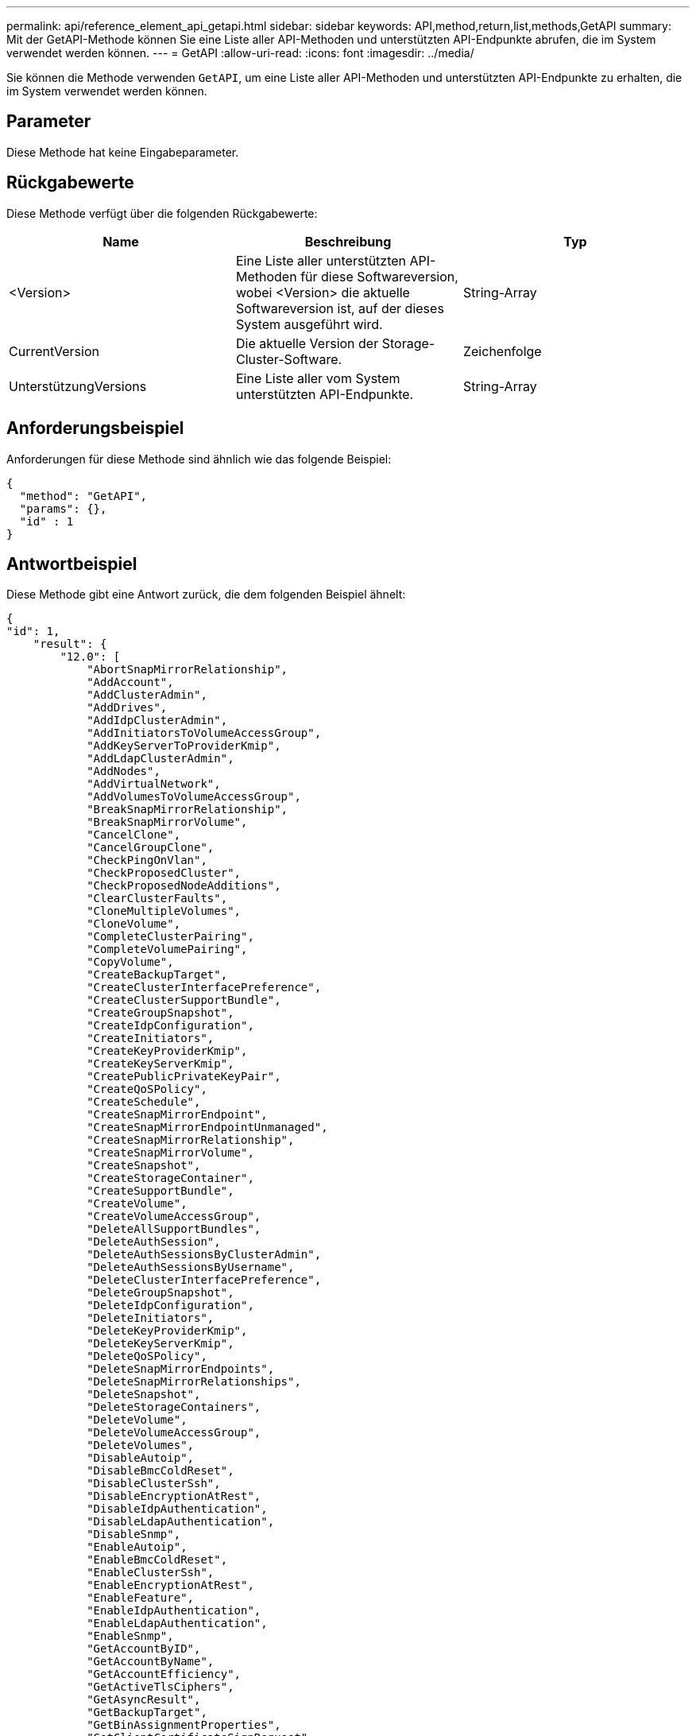 ---
permalink: api/reference_element_api_getapi.html 
sidebar: sidebar 
keywords: API,method,return,list,methods,GetAPI 
summary: Mit der GetAPI-Methode können Sie eine Liste aller API-Methoden und unterstützten API-Endpunkte abrufen, die im System verwendet werden können. 
---
= GetAPI
:allow-uri-read: 
:icons: font
:imagesdir: ../media/


[role="lead"]
Sie können die Methode verwenden `GetAPI`, um eine Liste aller API-Methoden und unterstützten API-Endpunkte zu erhalten, die im System verwendet werden können.



== Parameter

Diese Methode hat keine Eingabeparameter.



== Rückgabewerte

Diese Methode verfügt über die folgenden Rückgabewerte:

|===
| Name | Beschreibung | Typ 


 a| 
<Version>
 a| 
Eine Liste aller unterstützten API-Methoden für diese Softwareversion, wobei <Version> die aktuelle Softwareversion ist, auf der dieses System ausgeführt wird.
 a| 
String-Array



 a| 
CurrentVersion
 a| 
Die aktuelle Version der Storage-Cluster-Software.
 a| 
Zeichenfolge



 a| 
UnterstützungVersions
 a| 
Eine Liste aller vom System unterstützten API-Endpunkte.
 a| 
String-Array

|===


== Anforderungsbeispiel

Anforderungen für diese Methode sind ähnlich wie das folgende Beispiel:

[listing]
----
{
  "method": "GetAPI",
  "params": {},
  "id" : 1
}
----


== Antwortbeispiel

Diese Methode gibt eine Antwort zurück, die dem folgenden Beispiel ähnelt:

[listing]
----
{
"id": 1,
    "result": {
        "12.0": [
            "AbortSnapMirrorRelationship",
            "AddAccount",
            "AddClusterAdmin",
            "AddDrives",
            "AddIdpClusterAdmin",
            "AddInitiatorsToVolumeAccessGroup",
            "AddKeyServerToProviderKmip",
            "AddLdapClusterAdmin",
            "AddNodes",
            "AddVirtualNetwork",
            "AddVolumesToVolumeAccessGroup",
            "BreakSnapMirrorRelationship",
            "BreakSnapMirrorVolume",
            "CancelClone",
            "CancelGroupClone",
            "CheckPingOnVlan",
            "CheckProposedCluster",
            "CheckProposedNodeAdditions",
            "ClearClusterFaults",
            "CloneMultipleVolumes",
            "CloneVolume",
            "CompleteClusterPairing",
            "CompleteVolumePairing",
            "CopyVolume",
            "CreateBackupTarget",
            "CreateClusterInterfacePreference",
            "CreateClusterSupportBundle",
            "CreateGroupSnapshot",
            "CreateIdpConfiguration",
            "CreateInitiators",
            "CreateKeyProviderKmip",
            "CreateKeyServerKmip",
            "CreatePublicPrivateKeyPair",
            "CreateQoSPolicy",
            "CreateSchedule",
            "CreateSnapMirrorEndpoint",
            "CreateSnapMirrorEndpointUnmanaged",
            "CreateSnapMirrorRelationship",
            "CreateSnapMirrorVolume",
            "CreateSnapshot",
            "CreateStorageContainer",
            "CreateSupportBundle",
            "CreateVolume",
            "CreateVolumeAccessGroup",
            "DeleteAllSupportBundles",
            "DeleteAuthSession",
            "DeleteAuthSessionsByClusterAdmin",
            "DeleteAuthSessionsByUsername",
            "DeleteClusterInterfacePreference",
            "DeleteGroupSnapshot",
            "DeleteIdpConfiguration",
            "DeleteInitiators",
            "DeleteKeyProviderKmip",
            "DeleteKeyServerKmip",
            "DeleteQoSPolicy",
            "DeleteSnapMirrorEndpoints",
            "DeleteSnapMirrorRelationships",
            "DeleteSnapshot",
            "DeleteStorageContainers",
            "DeleteVolume",
            "DeleteVolumeAccessGroup",
            "DeleteVolumes",
            "DisableAutoip",
            "DisableBmcColdReset",
            "DisableClusterSsh",
            "DisableEncryptionAtRest",
            "DisableIdpAuthentication",
            "DisableLdapAuthentication",
            "DisableSnmp",
            "EnableAutoip",
            "EnableBmcColdReset",
            "EnableClusterSsh",
            "EnableEncryptionAtRest",
            "EnableFeature",
            "EnableIdpAuthentication",
            "EnableLdapAuthentication",
            "EnableSnmp",
            "GetAccountByID",
            "GetAccountByName",
            "GetAccountEfficiency",
            "GetActiveTlsCiphers",
            "GetAsyncResult",
            "GetBackupTarget",
            "GetBinAssignmentProperties",
            "GetClientCertificateSignRequest",
            "GetClusterCapacity",
            "GetClusterConfig",
            "GetClusterFullThreshold",
            "GetClusterHardwareInfo",
            "GetClusterInfo",
            "GetClusterInterfacePreference",
            "GetClusterMasterNodeID",
            "GetClusterSshInfo",
            "GetClusterState",
            "GetClusterStats",
            "GetClusterStructure",
            "GetClusterVersionInfo",
            "GetCompleteStats",
            "GetConfig",
            "GetCurrentClusterAdmin",
            "GetDefaultQoS",
            "GetDriveHardwareInfo",
            "GetDriveStats",
            "GetFeatureStatus",
            "GetFipsReport",
            "GetHardwareConfig",
            "GetHardwareInfo",
            "GetIdpAuthenticationState",
            "GetIpmiConfig",
            "GetIpmiInfo",
            "GetKeyProviderKmip",
            "GetKeyServerKmip",
            "GetLdapConfiguration",
            "GetLimits",
            "GetLldpInfo",
            "GetLoginBanner",
            "GetLoginSessionInfo",
            "GetNetworkConfig",
            "GetNetworkInterface",
            "GetNodeFipsDrivesReport",
            "GetNodeHardwareInfo",
            "GetNodeStats",
            "GetNtpInfo",
            "GetNvramInfo",
            "GetOntapVersionInfo",
            "GetOrigin",
            "GetPendingOperation",
            "GetProtectionDomainLayout",
            "GetQoSPolicy",
            "GetRawStats",
            "GetRemoteLoggingHosts",
            "GetSSLCertificate",
            "GetSchedule",
            "GetSnapMirrorClusterIdentity",
            "GetSnmpACL",
            "GetSnmpInfo",
            "GetSnmpState",
            "GetSnmpTrapInfo",
            "GetStorageContainerEfficiency",
            "GetSupportedTlsCiphers",
            "GetSystemStatus",
            "GetVirtualVolumeCount",
            "GetVolumeAccessGroupEfficiency",
            "GetVolumeAccessGroupLunAssignments",
            "GetVolumeCount",
            "GetVolumeEfficiency",
            "GetVolumeStats",
            "InitializeSnapMirrorRelationship",
            "ListAccounts",
            "ListActiveAuthSessions",
            "ListActiveNodes",
            "ListActivePairedVolumes",
            "ListActiveVolumes",
            "ListAllNodes",
            "ListAsyncResults",
            "ListAuthSessionsByClusterAdmin",
            "ListAuthSessionsByUsername",
            "ListBackupTargets",
            "ListBulkVolumeJobs",
            "ListClusterAdmins",
            "ListClusterFaults",
            "ListClusterInterfacePreferences",
            "ListClusterPairs",
            "ListDeletedVolumes",
            "ListDriveHardware",
            "ListDriveStats",
            "ListDrives",
            "ListEvents",
            "ListFibreChannelPortInfo",
            "ListFibreChannelSessions",
            "ListGroupSnapshots",
            "ListISCSISessions",
            "ListIdpConfigurations",
            "ListInitiators",
            "ListKeyProvidersKmip",
            "ListKeyServersKmip",
            "ListNetworkInterfaces",
            "ListNodeFibreChannelPortInfo",
            "ListNodeStats",
            "ListPendingActiveNodes",
            "ListPendingNodes",
            "ListProtectionDomainLevels",
            "ListProtocolEndpoints",
            "ListQoSPolicies",
            "ListSchedules",
            "ListServices",
            "ListSnapMirrorAggregates",
            "ListSnapMirrorEndpoints",
            "ListSnapMirrorLuns",
            "ListSnapMirrorNetworkInterfaces",
            "ListSnapMirrorNodes",
            "ListSnapMirrorPolicies",
            "ListSnapMirrorRelationships",
            "ListSnapMirrorSchedules",
            "ListSnapMirrorVolumes",
            "ListSnapMirrorVservers",
            "ListSnapshots",
            "ListStorageContainers",
            "ListSyncJobs",
            "ListTests",
            "ListUtilities",
            "ListVirtualNetworks",
            "ListVirtualVolumeBindings",
            "ListVirtualVolumeHosts",
            "ListVirtualVolumeTasks",
            "ListVirtualVolumes",
            "ListVolumeAccessGroups",
            "ListVolumeStats",
            "ListVolumeStatsByAccount",
            "ListVolumeStatsByVirtualVolume",
            "ListVolumeStatsByVolume",
            "ListVolumeStatsByVolumeAccessGroup",
            "ListVolumes",
            "ListVolumesForAccount",
            "ModifyAccount",
            "ModifyBackupTarget",
            "ModifyClusterAdmin",
            "ModifyClusterFullThreshold",
            "ModifyClusterInterfacePreference",
            "ModifyGroupSnapshot",
            "ModifyInitiators",
            "ModifyKeyServerKmip",
            "ModifyQoSPolicy",
            "ModifySchedule",
            "ModifySnapMirrorEndpoint",
            "ModifySnapMirrorEndpointUnmanaged",
            "ModifySnapMirrorRelationship",
            "ModifySnapshot",
            "ModifyStorageContainer",
            "ModifyVirtualNetwork",
            "ModifyVolume",
            "ModifyVolumeAccessGroup",
            "ModifyVolumeAccessGroupLunAssignments",
            "ModifyVolumePair",
            "ModifyVolumes",
            "PurgeDeletedVolume",
            "PurgeDeletedVolumes",
            "QuiesceSnapMirrorRelationship",
            "RemoveAccount",
            "RemoveBackupTarget",
            "RemoveClusterAdmin",
            "RemoveClusterPair",
            "RemoveDrives",
            "RemoveInitiatorsFromVolumeAccessGroup",
            "RemoveKeyServerFromProviderKmip",
            "RemoveNodes",
            "RemoveSSLCertificate",
            "RemoveVirtualNetwork",
            "RemoveVolumePair",
            "RemoveVolumesFromVolumeAccessGroup",
            "ResetDrives",
            "ResetNetworkConfig",
            "ResetNode",
            "ResetSupplementalTlsCiphers",
            "RestartNetworking",
            "RestartServices",
            "RestoreDeletedVolume",
            "ResumeSnapMirrorRelationship",
            "ResyncSnapMirrorRelationship",
            "RollbackToGroupSnapshot",
            "RollbackToSnapshot",
            "SecureEraseDrives",
            "SetClusterConfig",
            "SetClusterStructure",
            "SetConfig",
            "SetDefaultQoS",
            "SetLoginBanner",
            "SetLoginSessionInfo",
            "SetNetworkConfig",
            "SetNtpInfo",
            "SetProtectionDomainLayout",
            "SetRemoteLoggingHosts",
            "SetSSLCertificate",
            "SetSnmpACL",
            "SetSnmpInfo",
            "SetSnmpTrapInfo",
            "SetSupplementalTlsCiphers",
            "Shutdown",
            "SnmpSendTestTraps",
            "StartBulkVolumeRead",
            "StartBulkVolumeWrite",
            "StartClusterPairing",
            "StartVolumePairing",
            "TestAddressAvailability",
            "TestConnectEnsemble",
            "TestConnectMvip",
            "TestConnectSvip",
            "TestDrives",
            "TestHardwareConfig",
            "TestKeyProviderKmip",
            "TestKeyServerKmip",
            "TestLdapAuthentication",
            "TestLocalConnectivity",
            "TestLocateCluster",
            "TestNetworkConfig",
            "TestPing",
            "TestRemoteConnectivity",
            "UpdateBulkVolumeStatus",
            "UpdateIdpConfiguration",
            "UpdateSnapMirrorRelationship"
        ],
        "currentVersion": "12.0",
        "supportedVersions": [
            "1.0",
            "2.0",
            "3.0",
            "4.0",
            "5.0",
            "5.1",
            "6.0",
            "7.0",
            "7.1",
            "7.2",
            "7.3",
            "7.4",
            "8.0",
            "8.1",
            "8.2",
            "8.3",
            "8.4",
            "8.5",
            "8.6",
            "8.7",
            "9.0",
            "9.1",
            "9.2",
            "9.3",
            "9.4",
            "9.5",
            "9.6",
            "10.0",
            "10.1",
            "10.2",
            "10.3",
            "10.4",
            "10.5",
            "10.6",
            "10.7",
            "11.0",
            "11.1",
            "11.3",
            "11.5",
            "11.7",
            "11.8",
            "12.0"
        ]
    }
}
----